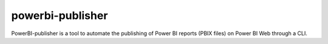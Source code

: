 powerbi-publisher
=================

PowerBI-publisher is a tool to automate the publishing of Power BI
reports (PBIX files) on Power BI Web through a CLI.
